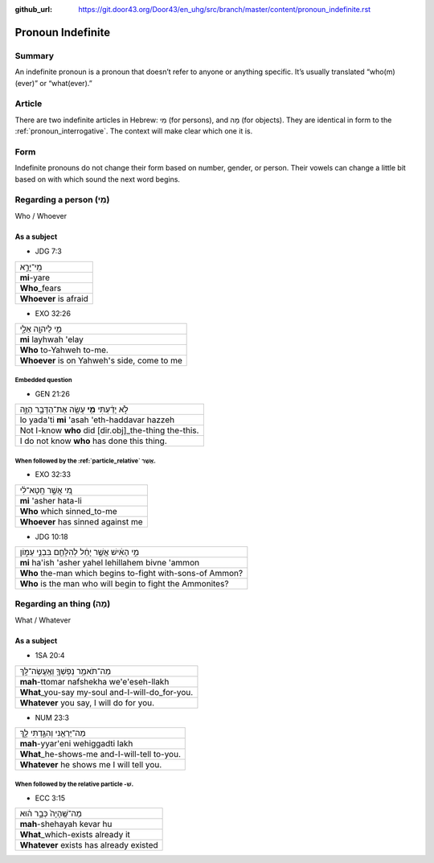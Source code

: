 :github_url: https://git.door43.org/Door43/en_uhg/src/branch/master/content/pronoun_indefinite.rst

.. _pronoun_indefinite:

Pronoun Indefinite
==================

Summary
-------

An indefinite pronoun is a pronoun that doesn’t refer to anyone or
anything specific. It’s usually translated “who(m)(ever)” or
“what(ever).”

Article
-------

There are two indefinite articles in Hebrew: מִי (for persons), and מָה
(for objects). They are identical in form to the :ref:`pronoun_interrogative`.
The context will make clear which one it is.

Form
----

Indefinite pronouns do not change their form based on number, gender, or
person. Their vowels can change a little bit based on with which sound
the next word begins.

Regarding a person (מִי)
------------------------

Who / Whoever

As a subject
~~~~~~~~~~~~

-  JDG 7:3

.. csv-table::

  מִֽי־יָרֵ֣א
  **mi**-yare
  **Who**\ \_fears
  **Whoever** is afraid

-  EXO 32:26

.. csv-table::

  מִ֥י לַיהוָ֖ה אֵלָ֑י
  **mi** layhwah 'elay
  **Who** to-Yahweh to-me.
  "**Whoever** is on Yahweh's side, come to me"

Embedded question
^^^^^^^^^^^^^^^^^

-  GEN 21:26

.. csv-table::

  לֹ֣א יָדַ֔עְתִּי **מִ֥י** עָשָׂ֖ה אֶת־הַדָּבָ֣ר הַזֶּ֑ה
  lo yada'ti **mi** 'asah 'eth-haddavar hazzeh
  Not I-know **who** did [dir.obj]\_the-thing the-this.
  I do not know **who** has done this thing.

When followed by the :ref:`particle_relative` אֲשֶׁר.
^^^^^^^^^^^^^^^^^^^^^^^^^^^^^^^^^^^^^^^^^^^^^^^^^^^^^^^^^^^^^^^^^^^^^^^^^^^^^^^^^^^^^^^^^^^^^^^^^^^^^^^^^^^^^^^^^^^^^^^^^^^^^^^^^^^^

-  EXO 32:33

.. csv-table::

  מִ֚י אֲשֶׁ֣ר חָֽטָא־לִ֔י
  **mi** 'asher hata-li
  **Who** which sinned\_to-me
  **Whoever** has sinned against me

-  JDG 10:18

.. csv-table::

  מִ֣י הָאִ֔ישׁ אֲשֶׁ֣ר יָחֵ֔ל לְהִלָּחֵ֖ם בִּבְנֵ֣י עַמּ֑וֹן
  **mi** ha'ish 'asher yahel lehillahem bivne 'ammon
  **Who** the-man which begins to-fight with-sons-of Ammon?
  **Who** is the man who will begin to fight the Ammonites?

Regarding an thing (מָה)
------------------------

What / Whatever

As a subject
~~~~~~~~~~~~

-  1SA 20:4

.. csv-table::

  מַה־תֹּאמַ֥ר נַפְשְׁךָ֖ וְאֶֽעֱשֶׂה־לָּֽךְ
  **mah**-ttomar nafshekha we'e'eseh-llakh
  **What**\ \_you-say my-soul and-I-will-do\_for-you.
  "**Whatever** you say, I will do for you."

-  NUM 23:3

.. csv-table::

  מַה־יַּרְאֵ֖נִי וְהִגַּ֣דְתִּי לָ֑ךְ
  **mah**-yyar'eni wehiggadti lakh
  **What**\ \_he-shows-me and-I-will-tell to-you.
  **Whatever** he shows me I will tell you.

When followed by the relative particle -שׁ.
^^^^^^^^^^^^^^^^^^^^^^^^^^^^^^^^^^^^^^^^^^^

-  ECC 3:15

.. csv-table::

  מַה־שֶּֽׁהָיָה֙ כְּבָ֣ר ה֔וּא
  **mah**-shehayah kevar hu
  **What**\ \_which-exists already it
  **Whatever** exists has already existed
